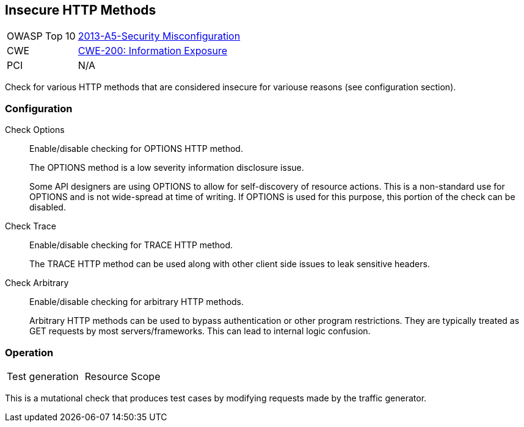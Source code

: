 [[Check_InsecureHttpMethods]]
== Insecure HTTP Methods

[cols="1,4"]
|====
| OWASP Top 10 | link:https://www.owasp.org/index.php/Top_10_2013-A5-Security_Misconfiguration[2013-A5-Security Misconfiguration]
| CWE | link:https://cwe.mitre.org/data/definitions/200.html[CWE-200: Information Exposure]
| PCI | N/A
|====

Check for various HTTP methods that are considered insecure for variouse reasons (see configuration section).

=== Configuration

Check Options::
+
Enable/disable checking for OPTIONS HTTP method.
+
The OPTIONS method is a low severity information disclosure issue.
+
Some API designers are using OPTIONS to allow for self-discovery of resource
actions.  This is a non-standard use for OPTIONS and is not wide-spread at time
of writing.  If OPTIONS is used for this purpose, this portion of the check can
be disabled.

Check Trace::
+
Enable/disable checking for TRACE HTTP method.
+
The TRACE HTTP method can be used along with other client side issues to leak sensitive headers.

Check Arbitrary::
+
Enable/disable checking for arbitrary HTTP methods.
+
Arbitrary HTTP methods can be used to bypass authentication or other program restrictions.
They are typically treated as GET requests by most servers/frameworks.
This can lead to internal logic confusion.

=== Operation

|====
| Test generation | Resource Scope
|====

This is a mutational check that produces test cases by modifying requests made by the traffic generator.
